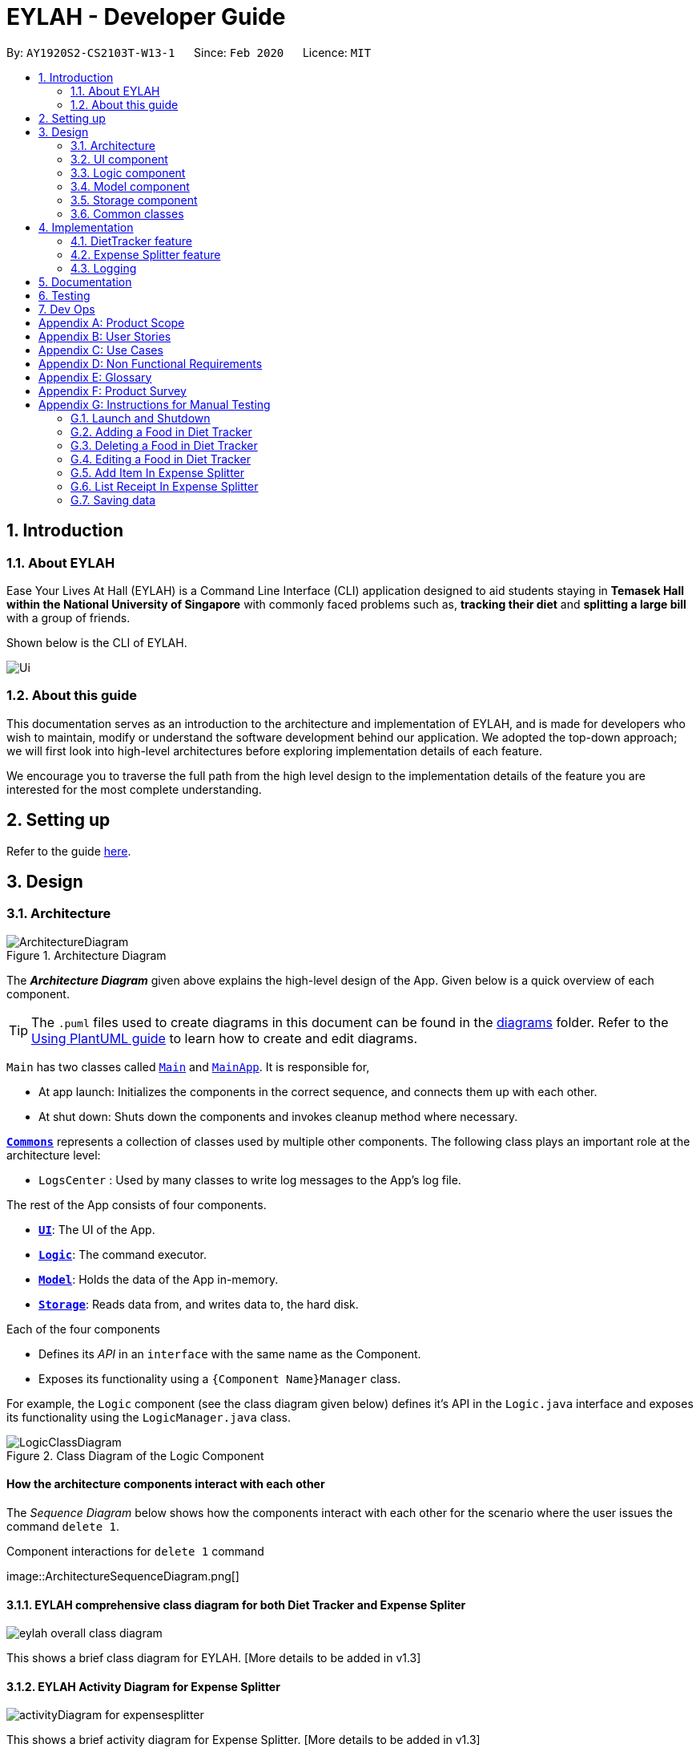 = EYLAH - Developer Guide
:site-section: DeveloperGuide
:toc:
:toc-title:
:toc-placement: preamble
:sectnums:
:imagesDir: images
:stylesDir: stylesheets
:xrefstyle: full
ifdef::env-github[]
:tip-caption: :bulb:
:note-caption: :information_source:
:warning-caption: :warning:
endif::[]
:repoURL: https://github.com/AY1920S2-CS2103T-W13-1/main

By: `AY1920S2-CS2103T-W13-1`      Since: `Feb 2020`      Licence: `MIT`

== Introduction

=== About EYLAH

Ease Your Lives At Hall (EYLAH) is a Command Line Interface (CLI) application designed to aid students staying in
*Temasek Hall within the National University of Singapore* with commonly faced problems such as,
*tracking their diet* and *splitting a large bill* with a group of friends.

Shown below is the CLI of EYLAH.

image::Ui.png[]

=== About this guide

This documentation serves as an introduction to the architecture and implementation of EYLAH,
and is made for developers who wish to maintain,
modify or understand the software development behind our application.
We adopted the top-down approach; we will first look into high-level
architectures before exploring implementation details of each feature.

We encourage you to traverse the full path from the high level design to the
implementation details of the feature you are interested for the most complete understanding.

== Setting up

Refer to the guide <<SettingUp#, here>>.

== Design

[[Design-Architecture]]
=== Architecture

.Architecture Diagram
image::ArchitectureDiagram.png[]

The *_Architecture Diagram_* given above explains the high-level design of the App. Given below is a quick overview of each component.

[TIP]
The `.puml` files used to create diagrams in this document can be found in the link:{repoURL}/docs/diagrams/[diagrams] folder.
Refer to the <<UsingPlantUml#, Using PlantUML guide>> to learn how to create and edit diagrams.

`Main` has two classes called link:{repoURL}/src/main/java/seedu/address/Main.java[`Main`] and link:{repoURL}/src/main/java/seedu/address/MainApp.java[`MainApp`]. It is responsible for,

* At app launch: Initializes the components in the correct sequence, and connects them up with each other.
* At shut down: Shuts down the components and invokes cleanup method where necessary.

<<Design-Commons,*`Commons`*>> represents a collection of classes used by multiple other components.
The following class plays an important role at the architecture level:

* `LogsCenter` : Used by many classes to write log messages to the App's log file.

The rest of the App consists of four components.

* <<Design-Ui,*`UI`*>>: The UI of the App.
* <<Design-Logic,*`Logic`*>>: The command executor.
* <<Design-Model,*`Model`*>>: Holds the data of the App in-memory.
* <<Design-Storage,*`Storage`*>>: Reads data from, and writes data to, the hard disk.

Each of the four components

* Defines its _API_ in an `interface` with the same name as the Component.
* Exposes its functionality using a `{Component Name}Manager` class.

For example, the `Logic` component (see the class diagram given below) defines it's API in the `Logic.java` interface and exposes its functionality using the `LogicManager.java` class.

.Class Diagram of the Logic Component
image::LogicClassDiagram.png[]

[discrete]
==== How the architecture components interact with each other

The _Sequence Diagram_ below shows how the components interact with each other for the scenario where the user issues the command `delete 1`.

.Component interactions for `delete 1` command
image::ArchitectureSequenceDiagram.png[] +


==== EYLAH comprehensive class diagram for both Diet Tracker and Expense Spliter

image::eylah_overall_class_diagram.png[]

This shows a brief class diagram for EYLAH. [More details to be added in v1.3]

==== EYLAH Activity Diagram for Expense Splitter

image::activityDiagram_for_expensesplitter.png[]

This shows a brief activity diagram for Expense Splitter. [More details to be added in v1.3]


The sections below give more details of each component. +

[[Design-Ui]]
=== UI component

.Structure of the UI Component
image::UiClassDiagram.png[]

*API* : link:{repoURL}/src/main/java/seedu/address/ui/Ui.java[`Ui.java`]

The UI consists of a `MainWindow` that is made up of parts e.g.`CommandBox`, `ResultDisplay`, `PersonListPanel`, `StatusBarFooter` etc. All these, including the `MainWindow`, inherit from the abstract `UiPart` class.

The `UI` component uses JavaFx UI framework. The layout of these UI parts are defined in matching `.fxml` files that are in the `src/main/resources/view` folder. For example, the layout of the link:{repoURL}/src/main/java/seedu/address/ui/MainWindow.java[`MainWindow`] is specified in link:{repoURL}/src/main/resources/view/MainWindow.fxml[`MainWindow.fxml`]

The `UI` component,

* Executes user commands using the `Logic` component.
* Listens for changes to `Model` data so that the UI can be updated with the modified data.

[[Design-Logic]]
=== Logic component

[[fig-LogicClassDiagram]]
.Structure of the Logic Component
image::LogicClassDiagram.png[]

*API* :
link:{repoURL}/src/main/java/seedu/address/logic/Logic.java[`Logic.java`]

.  `Logic` uses the `AddressBookParser` class to parse the user command.
.  This results in a `Command` object which is executed by the `LogicManager`.
.  The command execution can affect the `Model` (e.g. adding a person).
.  The result of the command execution is encapsulated as a `CommandResult` object which is passed back to the `Ui`.
.  In addition, the `CommandResult` object can also instruct the `Ui` to perform certain actions, such as displaying help to the user.

Given below is the Sequence Diagram for interactions within the `Logic` component for the `execute("delete 1")` API call.

.Interactions Inside the Logic Component for the `delete 1` Command
image::DeleteSequenceDiagram.png[]

NOTE: The lifeline for `DeleteCommandParser` should end at the destroy marker (X) but due to a limitation of PlantUML, the lifeline reaches the end of diagram.

[[Design-Model]]
=== Model component

.Structure of the Model Component
image::ModelClassDiagram.png[]

*API* : link:{repoURL}/src/main/java/seedu/address/splitterModel/Model.java[`Model.java`]

The `Model`,

* stores a `UserPref` object that represents the user's preferences.
* stores the Address Book data.
* exposes an unmodifiable `ObservableList<Person>` that can be 'observed' e.g. the UI can be bound to this list so that the UI automatically updates when the data in the list change.
* does not depend on any of the other three components.

[NOTE]
As a more OOP splitterModel, we can store a `Tag` list in `Address Book`, which `person` can reference. This would allow `Address Book` to only require one `Tag` object per unique `Tag`, instead of each `person` needing their own `Tag` object. An example of how such a splitterModel may look like is given below. +
 +
image:BetterModelClassDiagram.png[]

[[Design-Storage]]
=== Storage component

.Structure of the Storage Component
image::StorageClassDiagram.png[]

*API* : link:{repoURL}/src/main/java/seedu/address/splitterStorage/Storage.java[`Storage.java`]

The `Storage` component,

* can save `UserPref` objects in json format and read it back.
* can save the Address Book data in json format and read it back.

[[Design-Commons]]
=== Common classes

Classes used by multiple components are in the `seedu.addressbook.commons` package.

== Implementation

This section describes some noteworthy details on how the features in EYLAH are implemented.

// tag::undoredo[]
=== DietTracker feature

The Diet Tracker feature is designed to aid our users in maintaining a healthy lifestyle. The feature comprises
of 9 Commands.

* <<Add-Command, `AddCommand`>> - Creates a new Food object with its attributes (Name, Calories) and adds it to the FoodBook Storage.
* <<Delete-Command, `DeleteCommand`>> - Deletes the Food specified by the input index from FoodBook Storage.
* <<List-Command, `ListCommand`>> - Lists the Foods and its attributes (Name, Calories) for the timeframe specified by users
based on their user input.
* <<Edit-Command, `EditCommand`>> - Allows the user to edit an of the Food in Storage.
* <<Bmi-Command, `BmiCommand`>> - Calculates the BMI.
* <<Height-Command, `HeightCommand`>> - Allows users to log their Height in centimeters.
* <<Weight-Command, `WeightCommand`>> - Allows users to log their Weight in kilograms.
* <<Mode-Command, `ModeCommand`>> - Allows users to toggle between different modes of the diet tracker.
* <<Help-Command, `HelpCommand`>> - Provides a help guide for users based on what commands are available.

Below are some diagrams to explain how our team implemented this portion.


*Activity Diagram* of Diet Tracker: +

image::activityDiagram_for_expensesplitter.png[]

[[Add-Command]]
==== Add Command

*Implementation*

The following is an activity diagram and a detailed explanation of the operations `AddItemCommand` performs. +

image::AddFoodActivityDiagram.png[]

1. The `AddCommand#execute(Model splitterModel)` method is executed and a new `Food` would be created.

2. The `Model#addFood(Food food)` method would then call `FoodBook#addFood(Food food)`.

3. The `FoodBook#addFood(Food food)` method would then add the food into a `UniqueFoodList`.

4. If successful, a success message will be generated by `CommandResult` and it will be returned with the generated
success message. Otherwise, an error message showing the correct command syntax is thrown as `CommandException`.

5. If the command syntax was valid and Food was added to the FoodBook, `LogicManager` calls
`FoodBookStorage#saveFoodBook(ReadOnlyFoodBook foodBook)` which saves the new Food
Amount into JSON format after serializing it using `JsonAdaptedFood`.

The following is a sample sequence diagram of the AddCommand.

.Interactions for add food command
image::AddFoodSequenceDiagram.png[]

[[Delete-Command]]
==== Delete Command
*Implementation*

The following is an activity diagram and a detailed explanation of the operations `DeleteCommand` performs. +

image::DeleteFoodActivityDiagram.png[]

1. The `DeleteCommand#execute(Model splitterModel)` method is executed and it validates that the specified `INDEX` to delete
is within range. If valid, the item to be deleted will be retrieved from Storage using its `Index`.

2. The method `Model#getFilteredFoodList() will then be called to retrieve the List of Foods from Storage.
`List#get(int Index)` is then invoked which retrieves the specified Food to be deleted.

3. The method `Model#deleteFood(Food food) will then be called to remove the Item from the List.
`FoodBook#remove(int Index)` is invoked which makes a call to its internal list to remove the specified Food.

4. If successful, a success message will be generated by `CommandResult` and it will be returned with the generated
success message. Otherwise, an error message showing the correct command syntax is thrown as `CommandException`.

5. If the command syntax was valid and Food was removed from FoodBook, `LogicManager` calls
`FoodBookStorage#saveFoodBook(ReadOnlyFoodBook foodBook)` which saves the new Foods
into JSON format after serializing it using `JsonAdaptedFood`.


The following is a sample sequence diagram of the DeleteItemCommand.

.Interactions for delete food command
image::DeleteFoodSequenceDiagram.png[]

[[List-Command]]
==== List Command
*Implementation*

The following is a detailed explanation of the operations `ListCommand` performs. +

1. The `ListCommand#execute(Model splitterModel)` method is executed and it validates that the flag used to decide what
Foods to list. If the flag is valid, the items to be listed will be retrieved from FoodBookStorage according
to the input flag.

2. The method `splitterModel#updateFilteredFoodList() will then be called to retrieve the List of Foods from Storage.
`FilteredList#setPredicate(Predicate<Food> predicate)` is then invoked which retrieves the specified Foods to be listed.

3. If successful, a success message will be generated by `CommandResult` and it will be returned with the generated
success message. Otherwise, an error message showing the correct command syntax is thrown as `CommandException`.

The following is a sample sequence diagram of the ListCommand.

image::DietTrackerListCommandSequenceDiagram.png[]

[[Edit-Command]]
==== Edit Command
*Implementation*

The following is a detailed explanation of the operations `EditCommand` performs. +

1. The `EditCommand#execute(Model splitterModel)` method is executed and it validates that the specified `INDEX` to edit
is within range. If valid, the item to be edited will be retrieved from Storage using its `Index`.

2. The method `Model#getFilteredFoodList() will then be called to retrieve the List of Foods from Storage.
`List#get(int Index)` is then invoked which retrieves the specified Food to be deleted.

3. The method `Model#setFood(Food toBeEdited, Food editedFood)` will then be called to replace the Food toBeEdited with the
Food editedFood from the List.

4. If successful, a success message will be generated by `CommandResult` and it will be returned with the generated
success message. Otherwise, an error message showing the correct command syntax is thrown as `CommandException`.

5. If the command syntax was valid and Food was edited in FoodBook, `LogicManager` calls
`FoodBookStorage#saveFoodBook(ReadOnlyFoodBook foodBook)` which saves the new Foods
into JSON format after serializing it using `JsonAdaptedFood`.


The following is a sample sequence diagram of the EditCommand.

image::DietTrackerEditCommandSequenceDiagram.png[]

[[Bmi-Command]]
==== Bmi Command
*Implementation*

The following is a detailed explanation of the operations `BmiCommand` performs. BmiCommand has two different usages
depending on the user input. +

1. The `BmiCommand#execute(Model splitterModel)` method is executed and it will return the output of the calculated BMI
based on user arguments.

2. If successful, a success message will be generated by `CommandResult` and it will be returned with the generated
success message. Otherwise, an error message showing the correct command syntax is thrown as `CommandException`.

The activity diagram of `BmiCommand` is as follows:

image::BmiActivityDiagram.png[]

Given below are 2 example usages of `BmiCommand` based on different user input.

*Usage 1: No Height and Weight input*

Step 1. User launches application and enters `Diet` mode. The user then enters `bmi` as the command.

Step 2. The FoodBook parser validates this command and sets up the `BmiCommandParser`, which checks for the input.

Step 3. Since there are no arguments, the `BmiCommandParser` will call the empty constructor `BmiCommand()`.

Step 4. `BmiCommand` would then refer to the internal state of the splitterModel under Self, and retrieve the values stored in
Self's Height and Weight attributes.

Step 5. `BmiCommand()` will then proceed to calculate the BMI based on the current values of height and weight.

The following is a sample sequence diagram of the BmiCommand with no additional user input.

image::BmiNILSequenceDiagram.png[]
[NOTE]
There is a need to ensure that there are stored values in `Height` and `Weight` attributes in the `Self` class.

*Usage 2: With Height and Weight input*

Step 1. User launches application and enters `Diet` mode. The user then enters `bmi` as the command.

Step 2. The FoodBook parser validates this command and sets up the `BmiCommandParser`, which checks for the input.

Step 3. Since there are no arguments, the `BmiCommandParser` will call the empty constructor `BmiCommand()`.

Step 4. `BmiCommand` would then refer to the internal state of the splitterModel under Self, and retrieve the values stored in
Self's Height and Weight attributes.

Step 5. `BmiCommand()` will then proceed to calculate the BMI based on the current values of height and weight.

The following is a sample sequence diagram of the BmiCommand with additional user input.

image::BmiSequenceDiagram.png[]

*Design Considerations*

Aspect: How BmiCommand executes

* Alternative 1 (current choice): Executes with other without arguments
** Pros: More flexible use of the Command, better user experience overall.
** Cons: Harder to implement, as there needs to be multiple `BmiCommand` constructors.

* Alternative 2: Executes separately with arguments input and without arguments input
** Pros: Easier to implement, less potential bugs as Command uses a single constructor.
** Cons:  We must ensure that the implementation of each individual command are correct.

Aspect: Storage of BMI

* Alternative 1 (current choice): No splitterStorage of BMI value, simply prints when user requests.
** Pros: Less memory used; reduces complexity of the Command and objects involved.
** Cons: Users may want to access it elsewhere from Self.

* Alternative 2: Storage of BMI value in Self class in Model.
** Pros: Users have access to it anytime.
** Cons: Coding complexity.


[[Height-Command]]
==== Height Command
*Implementation*

The following is a detailed explanation of the operations `HeightCommand` performs. +

1. The `HeightCommand#execute(Model splitterModel)` method is executed and it validates that the specified `HEIGHT` to store
is a valid Height. If valid, the height will be stored in the `Self` class.

2. The method `Model#setHeight(Height height) will then be called to set the Height of the `Self` class.
`Self#setHeight(Height height)` is invoked which makes a call to its internal Height to replace the value stored.

3. If successful, a success message will be generated by `CommandResult` and it will be returned with the generated
success message. Otherwise, an error message showing the correct command syntax is thrown as `CommandException`.

The following is a sample sequence diagram of the HeightCommand.

image::DietTrackerHeightCommandSequenceDiagram.png[]


[[Weight-Command]]
==== Weight Command
*Implementation*

The following is a detailed explanation of the operations `WeightCommand` performs. +

1. The `WeightCommand#execute(Model splitterModel)` method is executed and it validates that the specified `WEIGHT` to store
is a valid Weight. If valid, the weight will be stored in the `Self` class.

2. The method `Model#setWeight(Weight weight) will then be called to set the Height of the `Self` class.
`Self#setWeight(Weight weight)` is invoked which makes a call to its internal Weight to replace the value stored.

3. If successful, a success message will be generated by `CommandResult` and it will be returned with the generated
success message. Otherwise, an error message showing the correct command syntax is thrown as `CommandException`.

The following is a sample sequence diagram of the WeightCommand.

image::DietTrackerWeightCommandSequenceDiagram.png[]

[[Mode-Command]]
==== Mode Command
*Implementation*

The following is a detailed explanation of the operations `ModeCommand` performs. +

1. The `ModeCommand#execute(Model splitterModel)` method is executed and it validates that the specified `MODE` to store
is a valid Mode. If valid, the mode will be stored in the `Self` class.

2. The method `Model#setMode(Mode mode) will then be called to set the Mode of the `Self` class.
`Self#setMode(Mode mode)` is invoked which makes a call to its internal Mode to replace the value stored.

3. If successful, a success message will be generated by `CommandResult` and it will be returned with the generated
success message. Otherwise, an error message showing the correct command syntax is thrown as `CommandException`.

The following is a sample sequence diagram of the ModeCommand.

image::DietTrackerModeCommandSequenceDiagram.png[]

=== Expense Splitter feature

The Expense Splitter feature is designed to aid our users with the splitting of large bills that involves meany people.
The feature comprises of six commands namely.

* <<Add-Item-Command, `AddItemCommand`>> - Creates an Item with its ItemPrice, Person(s) involved in splitting that Item and adds it to Receipt.
* <<Delete-Item-Command, `DeleteItemCommand`>> - Deletes an Item from the current Receipt and reduces the Person's amount accordingly.
* <<List-Receipt-Command, `ListReceiptCommand`>> - Lists the Item(s) in the current Receipt, its ItemPrice and Person(s) involved in splitting that Item.
* <<List-Amount-Command, `ListAmountCommand`>> - Lists the Person(s) Name and Amount they owe the user.
* <<Paid-Command, `PaidCommand`>> - Reduces the Amount a Person owes.
* <<Back-Command, `BackCommand`>> - Exits Expense Splitter portion to return to EYLAH's Main Menu.

Below are some diagrams to explain how our team implemented this portion.


*Activity Diagram* of Expense Splitter: +

image::ExpenseSplitterActivityDiagram.png[]

[[Add-Item-Command]]
==== AddItem Command

In this section, we will learn more about how the `additem` command is implemented.

*What is the AddItem Command*

The `additem` command allows the user to add an Item into the Receipt, along with the ItemPrice of the Item and the Persons
involved in splitting the cost of that Item.

The `additem` command was implemented as `AddItemCommand` in the `expenseSplitterLogic` package.

The `additem` command has the following input format:

`additem` `-i ITEMNAME` `-p ITEMPRICE` `-n NAME` `[-n NAME]...`

[NOTE]
====
* `-i ITEMNAME` and `-p ITEMPRICE` are *compulsory* fields.

* There can be multiple `-n NAME`, however, a minimum of 1 is required.

* `ITEMPRICE` can be up to 2 decimal places, i.e 7.99. There is no ened to add the dollar sign ($).
====

The following activity diagram illustrates what happens when a user executes the `additem` command:

image::ExpenseSplitterAddItemCommandActivityDiagram.png[]
Figure : AddItem Command Activity Diagram

*Implementation of AddItem Command*

The following is a detailed explanation of the operations AddItemCommand performs. +

1. The `AddItemCommand#execute(SplitterModel splitterModel)` method is executed and it checks if the specified `ITEM`
and `PERSONS` to be added are valid. If valid, a new `Entry` would be created with the specified `ITEM` and `PERSONS`.

2. The `SplitterModel#addEntry(Entry entry)` method would then be called to add the `Entry` into the Receipt.

3. For each person in `PERSONS`, the person is first checked through the `PersonAmountBook#persons` using the
`SplitterModel#hasPerson(Person person)` method to check if the person already exists.

4. If the person does not already exist, the method `SplitterModel#addPerson(Person person)` would be called to add the
person, together with the amount, into the `PersonAmountBook#persons`.

5. If the person exists, the person would be retrieved from the `PersonAmountBook#persons` using the
`SplitterModel#getPerson(Person person)` method, and then the amount would be added to that person using the
`SplitterModel#addAmount(Person person, Amount amount)` method.

*Sequence diagram for AddItem Command* +

The following sequence diagram summarizes what happens during the execution of `additem` command.

image::ExpenseSplitterAddItemCommandSequenceDiagram.png[]
Figure: AddItem Command Sequence Diagram

image::ExpenseSplitterAddItemCommandSequenceDiagram2.png[]
Figure: Execution of AddItem Command

[[Delete-Item-Command]]
==== DeleteItem Command

In this section, we will learn more about how the `deleteitem` command is implemented.

*What is the DeleteItem Command* +

The `deleteitem` command allows users to remove the Item from the Receipt via the Index.

The `deleteitem` command was implemented as `DeleteItemCommand` in the `expenseSplitterLogic` package.

The `deleteitem` command has the following input format:

`deleteitem` `INDEX`

[NOTE]
====
* `INDEX` is a compulsory field.

* The Index of the Item can be retrieved by using the `listreceipt` command.
====

The following activity diagram illustrates what happens when a user executes the `deleteitem` command:

image::ExpenseSplitterDeleteItemCommandActivityDiagram.png[]
Figure: DeleteItem Command Activity Diagram

*Implementation*

The following is a detailed explanation of the operations DeleteItemCommand performs. +

1. The `DeleteItemCommand#execute(SplitterModel splitterModel)` method is executed and it validates that the specified `INDEX` to delete
is within range. If valid, the item to be deleted will be retrieved from Receipt using its `Index`.

2. The method `SplitterModel#getEntry(Index index)` is called to retrieve the current Entry, which subsequently retrieves the
current Item using the `Entry#getItem()` method and the amountPerPerson associated with it via the
`Item#getAmountPerPerson()` method. The list of persons are also retrieved via the `Entry#getPersonsList()` method.

3. For each Person in the list of Persons, the amount is subtracted from the current amount owed by the Person.

4. The method `SplitterModel#deleteEntry(int index) will then be called to remove the Item from the Receipt.
`Receipt#deleteEntry(int index)` is invoked which makes a call to its internal list to remove the specified Item.

The following sequence diagram summarizes what happens during the execution of `deleteitem` command.

image::ExpenseSplitterDeleteItemCommandSequenceDiagram.png[]
Figure: DeleteItem Command Sequence Diagram

image::ExpenseSplitterDeleteItemCommandSequenceDiagram2.png[]
Figure: Execution of DeleteItem Command

[[List-Receipt-Command]]
==== List Receipt Command

*Implementation*

The following is a detailed explanation of the operations `ListReceiptCommand` performs. +

1. The `ListReceiptCommand#execute(Model splitterModel)` method is executed.

2. The method `Model#listReceipt()` will then be called to return the list of Item(s) currently in that Receipt.

3. The method `receipt.toString()` will use StringBuilder to print the Items(s) currently in Receipt by calling `entry.toString()`.

The following is a sample sequence diagram of the ListReceiptCommand.

image::ExpenseSplitterListAmountCommandSequenceDiagram.png[]

[[List-Amount-Command]]
==== List Amount Command

*Implementation*

The following is a detailed explanation of the operations `ListAmountCommand` performs. +

1. The `ListAmountCommand#execute(Model splitterModel)` method is executed.

2. The method `Model#listAmount()` will then be called to return the list of person with amount.

3. `PersonAmountBook#toString()` will convert list of person in the list to the expected format.

The following is a sample sequence diagram of the ListAmountCommand.

image::ExpenseSplitterListAmountCommandSequenceDiagram.png[]

[[Paid-Command]]
==== Paid Command

In this section, we will learn more about how the `paid` command is implemented.

*What is the Paid Command* +

The `paid` command allows user to reduce the amount of money owed by a Person after they
have paid.

The `paid` command was implemented as a `PaidCommand` in the `expenseSplitterLogic` package.

The `paid` command has the following input format:

`paid` `INDEX` `[AMOUNT]`

[NOTE]
====
* `INDEX` is a *compulsory* field. Instead of typing a Person's name, the user
can type their index. To find out his/her index, use the command
 `listamount`.

* `AMOUNT` is an *optional* field. It refers to the amount paid by that Person. Leaving this field
empty is equivalent to the Person paying you the full amount he/she owes the user.

* `AMOUNT` can be up to 2 decimal places, i.e. 7.99.  There is no need to add the dollar sign ($).
====

The following activity diagram illustrates what happens when a user executes `paid` command:

image::ExpenseSplitterPaidCommandActivityDiagram.png[]
Figure : Paid Command Activity Diagram


*Implementation of Paid Command*

The following is a detailed explanation of the operations PaidCommand performs. +

1. The `PaidCommand#execute(Model splitterModel)` method is executed.

2. The `splitterModel#paidPerson(Person person, String amountPaid)` will be called.
String amountPaid will be converted into an Amount by instantiating a new instance of Amount.

3. The `personAmountBook#removeAmount(Person person, Amount amount)` is then called to remove Amount from Person.

4. Thus calling `UniquePersonList#removeAmount(Person person, Amount amount)`.

5. Lastly, `Person#removeAmount(Amount amount)` is called to subtract the amount.

*Sequence Diagram for Paid Command* +

The following sequence diagram summarizes what happens during the execution of `paid` command.

image::ExpenseSplitterPaidCommandSequenceDiagram.png[]
Figure : Paid Command Sequence Diagram

image::ExpenseSplitterPaidCommandSequenceDiagram2.png[]
Figure : Execution of Paid Command


[[Back-Command]]
==== Back Command

*Implementation*

The following is a detailed explanation of the operations `BackCommand` performs. +

1. The `BackCommand#execute(Model splitterModel)` method is executed.

2. The `CommandResult` with the `isBack` will set to true and returns to `EYLAH`.

3. The `EYLAH#runCommandLoopUntilBackCommand()` will check if `isBack` is set to true.

4. If the `isBack` is true, the `EYLAH` will return the the main menu. Otherwise, the
`Eylah` will continue running in Expense Splitter mode.

The following is a sample sequence diagram of the BackCommand.

image::ExpenseSplitterBackCommandSequenceDiagram.png[]

=== Logging

We are using `java.util.logging` package for logging. The `LogsCenter` class is used to manage the logging levels and logging destinations.

* The logging level can be controlled using the `logLevel` setting in the configuration file (See <<Implementation-Configuration>>)
* The `Logger` for a class can be obtained using `LogsCenter.getLogger(Class)` which will log messages according to the specified logging level
* Currently log messages are output through: `Console` and to a `.log` file.

*Logging Levels*

* `SEVERE` : Critical problem detected which may possibly cause the termination of the application
* `WARNING` : Can continue, but with caution
* `INFO` : Information showing the noteworthy actions by the App
* `FINE` : Details that is not usually noteworthy but may be useful in debugging e.g. print the actual list instead of just its size



== Documentation

Refer to the guide <<Documentation#, here>>.

== Testing

Refer to the guide <<Testing#, here>>.

== Dev Ops

Refer to the guide <<DevOps#, here>>.

[appendix]
== Product Scope

*Target user profile*:

* <<temasek-hall,Temasek Hall>> residents
* Diet-conscious residents
* Residents who frequently pays on behalf of a group
* Residents who prefer desktop applications
* Residents who can type fast
* Residents who prefer typing over using the mouse
* Residents who are reasonably comfortable using <<cli,CLI>> applications

*Value proposition*: manage diet and expenses faster than a typical mouse/GUI driven app

[appendix]
== User Stories

Priorities: High (must have) - `* * \*`, Medium (nice to have) - `* \*`, Low (unlikely to have) - `*`

[width="59%",cols="22%,<23%,<25%,<30%",options="header",]
|=======================================================================
|Priority |As a ... |I want to ... |So that I can...

|`* * *` |Temasek Hall resident |want to keep track of my expenses accurately |calculate the exact amount I should collect from my friends after each time we split a meal

|`* * *` |healthy hall resident who is trying to lose weight |check how many calories I took today |keep track of my calories intake and weight

|`* * *` |Temasek hall resident who frequents supper food spots |split the bill easily with fellow mates| ensure that the amount is correctly accounted for

|`* * *` |Temasek Hall resident who wants to stay healthy |keep track of my calories |more accurately watch my weight

|`*` |Temasek Hall leader |keep track of my committee events |know if things are going according to schedule

|`*` |Temasek Hall exchange student |have a translation for Singaporean lingo |better understand the language my friends speak in hall

|`*` |Temasek Hall sports captain |keep track of the various attendances for my training |know who usually attends training and who does not

|`*` |Temasek Hall leader |keep track of my committee events |ensure things run smoothly

|`*` |Temasek Hall resident who actively participates in hall events |check the upcoming events |keep myself up-to-date

|`*` |Temasek Hall leader |keep track of when my meetings are |ensure I do not keep my teammates or committee member waiting

|`*` |forgetful Temasek Hall resident|keep track of the myriad of hall activities |attend all the fun and exciting events at hall

|`*` |organised resident of Teamsek Hall|remind myself for the tasks i have |meet all deadlines

|`*` |main person in-charge of fixing faults in Temasek Hall|keep track of all different faults that have been
reported|fix is as soon as possible to reduce the disruptions to my fellow hall mates

|`*` |international student who is new to Singapore's culture |keep track of upcoming
hall events|join all the fun activities in hall

|`*` |hardworking Temasek Hall resident who wants to manage his schedule|to check
module prerequisites|plan my modules

|`*` |attentive resident who notices that the gym has many users|log the entry of users
|track the entry and exit timings of all gym users

|`*` |food-loving Temasek Hall resident who frequently uses Grab Food|
keep track of my expenses|calculate my savings every month

|`*` |Temasek Hall resident who has many hall friends|
keep track of my friends's particulars, especially their room number |find them easily in case I need help

|`*` |Temasek Hall resident who has to pay hall fees|
record down my school payments |inform my parents about the necessary expenditures in school

|`*` |swimming captain of Temasek Hall|
plan my training sets |better prepare my team for the upcoming competition

|`*` |Temasek hall exchange student
have a translation for Singaporean lingo |better understand the language my friends speak in hall

|=======================================================================


[appendix]
== Use Cases

(For all use cases below, the *System* is the `EYLAH` and the *Actor* is the `user`, unless specified otherwise)

[discrete]
=== Diet Tracker Use Cases

[discrete]
==== Use case: UC01 Update User Profile

*MSS*

1.  User chooses dieting mode (i.e. Weight Loss, Weight Gain, Maintain)
2.  EYLAH updates users' dieting mode
3.  User updates height
4.  EYLAH updates height of user
5.  User updates weight
6.  EYLAH updates weight of user
+
Use case ends.

*Extensions*

[none]
* 1a. The flag field for dieting mode is empty or flag is invalid.
** 1a1. EYLAH requests user to re-enter command with flag
** 1a2. User enters command with flag +
Steps 1a1-1a2 are repeated until the correct entered is correct. +
Use case resumes from step 3.

* 3a. Height field is empty or in invalid format.
** 3a1. EYLAH requests user to re-enter height in correct format
** 3a2. User enters command with height in correct format +
Steps 3a1-3a2 are repeated until the correct  entered is correct. +
Use case resumes from step 5.

* 5a. Weight field is empty or in invalid format.
** 5a1. EYLAH requests user to re-enter weight in correct format
** 5a2. User enters command with weight in correct format +
Steps 5a1-5a2 are repeated until the correct  entered is correct. +
Use case ends.

[discrete]
==== Use case: UC02 Add Food Item

*MSS*

1.  User adds food item
2.  EYLAH adds food item to user's log
+
Use case ends.

*Extensions*

[none]
* 1a. The food item is added in an invalid format or certain fields are missing.
** 1a1. EYLAH requests user to re-enter food item in valid format.
** 1a2. User enters command in the correct format as requested by EYLAH +
Steps 1a1-1a2 are repeated until the correct entered is correct. +
Use case ends.

[discrete]
==== Use case: UC03 Delete Food Item

*MSS*

1.  User lists out existing items
2.  EYLAH shows the list based on flags entered
3.  User deletes item by index
4.  EYLAH deletes item tagged to specified index
+
Use case ends.

*Extensions*

[none]
* 1a. List command contains invalid flag.
** 1a1. EYLAH prints out default list which contains food logged for the day

* 3a. Invalid or empty index keyed into command.
** 3a1. EYLAH requests user to re-enter index in correct format
** 3a2. User enters delete item in  correct format +
Steps 3a1-3a2 are repeated until the correct  entered is correct. +
Use case ends.

[discrete]
==== Use case: UC04 Edit Food Item

*MSS*

1.  User lists out existing items
2.  EYLAH shows the list based on flags entered
3.  User edits item by index
4.  EYLAH edits the data of the item stored at the index.
+
Use case ends.

*Extensions*

[none]
* 1a. List command contains invalid flag.
** 1a1. EYLAH prints out default list which contains food logged for the day

* 3a. Invalid or empty index keyed into command.
** 3a1. EYLAH requests user to re-enter index in correct format
** 3a2. User enters delete item in  correct format +
Steps 2a1-2a2 are repeated until the correct  entered is correct. +
Use case ends.

* 3b. No additional tags and data keyed in as flags to replace existing data.
** 3b1. EYLAH requests user to re-enter command with at least one flag
** 3b2. User enters command with flag and data +
Steps 3b1-3b2 are repeated until the correct  entered is correct. +
Use case ends.

[discrete]
==== Use case: UC05 List Food Items

*MSS*

1.  User lists out existing items
2.  EYLAH shows the list based on flags entered
+
Use case ends.

*Extensions*

[none]
* 1a. List command contains invalid flag.
** 1a1. EYLAH prints out default list which contains food logged for the day
+
Use case ends.

[discrete]
==== Use case: UC06 Calories count

*MSS*

1.  User calls the command
2.  EYLAH shows the list food, their calories, as well as the total calories consumed for the day
3.  User can track their remaining calories via the interface, based on their input height and weight
+
Use case ends.

*Extensions*

[none]
* 1a. Invalid argument keyed into command.
** 1a1. EYLAH would raise a **"errorneous argument"** message
** 1a2. EYLAH would run the command and calculate the outputs ignoring additional arguments

[discrete]
==== Use case: UC07 Calculate BMI

*MSS*

1.  User calls `bmi` command, with optional height and weight entered
2.  EYLAH calculates and shows user's BMI based on the height and weight
+
Use case ends.

*Extensions*

[none]
* 1a. BMI command contains invalid flag.
** 1a1. EYLAH suggests to user the correct format to use
** 1a2. User will key in the correct format

[discrete]
=== Expense Splitter Use Cases

[discrete]
==== Use case: UC08 - Add item

*MSS*

1.  User keys in Item name, its price and Person(s) involved in the splitting of that item.
2.  EYLAH adds the Item object.
3.  EYLAH displays the Item and the Person(s) involved with splitting of that item.
+
Use case ends.

*Extensions*

[none]
* 1a. EYLAH detects empty Item name, Item price or Person(s)
+
[none]
** 1a1. EYLAH shows an error message and displays an example of a correct `additem` function.
+
Use case ends.

[none]
* 1b. Eylah detects invalid <<syntax,syntax>>.

+
[none]
** 1b1. EYLAH shows an error message and displays an example of a correct `additem` function.
+
Use case ends.

[discrete]
==== Use case: UC09 - Delete item
*Actor:* User +
*Preconditions:* User is logged in. +
*Guarantees:* +
Item will be deleted from Receipt only if the Item is currently present in Receipt.

*MSS*

1.  User keys in request to delete an Item in the current Receipt.
2.  EYLAH deletes that Item and deducts the appropriate amount associated with each Person(s) involved in splitting that Item.
3.  EYLAH display a MESSAGE_SUCCESS informing user that Item have been successfully deleted.
+
Use case ends.

*Extensions*

[none]
* 1a. User did not input Item index. (Inserting `deleteitem` instead of  `deleteitem 1`)
+
[none]
** 1a1. EYLAH shows an error message and displays an example of a correct `deletitem` function.
+
Use case ends.

[discrete]
=== Use case: UC10 - Listing Receipt
*Actor:* User +
*Preconditions:* User is logged in. +
*Guarantees:* +
All Items in the current Receipt will be listed out.

*MSS*

1.  User requests to list receipt containing Item(s) in the current Receipt.
2.  EYLAH displays the list of Item(s) in the current Receipt, its ItemPrice and Person(s) involved in spliting that Item.

+
Use case ends.

*Extensions*

[none]
* 1a. EYLAH detects an empty Receipt.
+
[none]
** 1a1. EYLAH displays an error message, saying that the Receipt has 0 Item.
+
Use case ends.


[discrete]
=== Use case: UC11 - Listing Person(s) and the Amount they owe
*Actor:* User +
*Preconditions:* User is logged in. +
*Guarantees:* +
All Person(s) and the amount they owe will be listed.

*MSS*

1.  User requests to list the Person(s) and the Amount they owe the user.
2.  EYLAH displays the list of Person and its associated Amount.
+
Use case ends.

*Extensions*

[none]
* 1a. EYLAH detects an empty Person list.
+
[none]
** 1a1. EYLAH displays an error message, informing user that there are no Person in the list.
+
Use case ends.

[discrete]
=== Use case: UC12 - Amount paid
*Actor:* User +
*Preconditions:* User is logged in. +
*Guarantees:* +
Reduces the Amount a Person owes and if they owe $0 the Person is automatically deleted.

*MSS*

1.  User requests to reduce the Person's Amount when he/she has paid the user.
2.  EYLAH searches for the Person and reduces the Amount they owe the user, if Amount = $0 the Person is removed from the list.
3.  EYLAH then displays the new Amount owed by the Person
+
Use case ends.

*Extensions*

[none]
* 1a. EYLAH detects an empty PersonList.
+
[none]
** 1a1. EYLAH displays an error message, saying that there is no Person in the list.
+
Use case ends.

[none]
* 1b. EYLAH detects invalid <<syntax,syntax>>.
+
[none]
** 1b1. EYLAH displays an error message and informs User to key in the correct syntax.
+
Use case ends.

[none]
* 1c. EYLAH detects that the Person does not exist in the list.
+
[none]
** 1c1. EYLAH displays an error message, informing the user to key in the correct index of the Person. The user may use `listamount` to show the Person's index.
+
Use case ends.

[discrete]
=== Use case: UC13 - Back to Main Menu

*MSS*

1.  User requests to exit Expense Splitter and go back to Main Menu of EYLAH.
2.  EYLAH exits Expense Splitter and goes back to Main Menu
+
Use case ends.

*Extensions*

[appendix]
== Non Functional Requirements

.  Should work on any <<mainstream-os,mainstream OS>> as long as it has Java `11` or above installed.
.  Should be able to hold up to 1000 persons without a noticeable sluggishness in performance for typical usage.
.  Should be able to hold up to 1000 food items without a noticeable sluggishness in performance for typical usage.
.  Should have a pre-loaded list of commonly consumed food items in database.
.  Should be able to work without internet access.
.  A user should be able to use EYLAH easily and intuitively.
.  A user with above average typing speed for regular English text (i.e. not code, not system admin commands) should be able to accomplish most of the tasks faster using commands than using the mouse.
.  An Item should not have a Item Price more than $10,000.
.  The amount owed by a Person should not exceed $10,000.
_{More to be added}_

[appendix]
== Glossary

[[temasek-hall]] Temasek Hall::
A Hall of Residences in National University of Singapore

[[cli]] CLI::
Command Line Interface

[[syntax]] Syntax::
The structure of statements in the command

[[mainstream-os]] Mainstream OS::
Windows, Linux, Unix, OS-X

[[private-contact-detail]] Private contact detail::
A contact detail that is not meant to be shared with others

[[bmi]] Body-Mass Index (BMI)::
The BMI is a convenient rule of thumb used to broadly categorize a person as underweight, normal weight, overweight,
or obese based on tissue mass (muscle, fat, and bone) and height

[[self]] Self:
A static class used in Diet Tracker to represent the user in the splitterModel.

_Table 1. Diet Tracker Command Prefix_ +
[width="59%",cols="22%,<23%,<25%,options="header",]
|=======================================================================
| Prefix | Description | Used in Following Commands
| -n | Name of Food | <<Add-Command,*Add*>>, <<Edit-Command,*Edit*>>
| -c | Calories | <<Add-Command,*Add*>>, <<Edit-Command,*Edit*>>
| -i | Index | <<Edit-Command,*Edit*>>
| -g | Gain | <<Mode-Command,*Mode*>>
| -m | Maintain | <<Mode-Command,*Mode*>>
| -f | Foods | <<List-Command,*List*>>
| -d | Day | <<List-Command,*List*>>
| -t | Track | <<List-Command,*List*>>
| -h | Height | <<Bmi-Command,*Bmi*>>
| -w | Weight | <<Bmi-Command,*Bmi*>>
|=======================================================================

_Table 2. Expense Splitter Command Prefix_ +
[width="59%",cols="22%,<23%,<25%,options="header",]
|=======================================================================
| Prefix | Description | Used in Following Commands
| -i | Item Name | <<Add-Item-Command,*Add*>>
| -p | Item Price | <<Add-Item-Command,*Add*>>
| -n | Name of Person | <<Add-Item-Command,*Add*>>
|=======================================================================

[appendix]
== Product Survey

*Product Name*

Author: ...

Pros:

* ...
* ...

Cons:

* ...
* ...

[appendix]
== Instructions for Manual Testing

Given below are instructions to test the app manually.

[NOTE]
These instructions only provide a starting point for testers to work on; testers are expected to do more _exploratory_ testing.

=== Launch and Shutdown

. Initial launch

.. Download the jar file and copy into an empty folder
.. Double-click the jar file +
   Expected: Shows the CLI interface with welcome message. The window size may not be optimum.

=== Adding a Food in Diet Tracker

. Adding a Food

.. Test case: `add -n burger -c 170` +
   Expected: Food is added to FoodBook. Details of the added Food are shown in the status message. Timestamp in the status bar is updated.
.. Test case: `add burger` +
   Expected: No Food is added. Error details and the correct format to input will be shown to the user.
.. Other incorrect add commands to try: `add`, `add` with no flags `-f` and `-c` appended to the command. +
   Expected: Similar to previous.

=== Deleting a Food in Diet Tracker

. Deleting a Food while all Foods are listed

.. Prerequisites: List all Foods using the `list -f` command. Multiple Foods in the list.
.. Test case: `delete 1` +
   Expected: First Food is deleted from the list. Details of the deleted Food shown in the status message. Timestamp in the status bar is updated.
.. Test case: `delete 0` +
   Expected: No Food is deleted. Error details shown in the status message. Status bar remains the same.
.. Other incorrect delete commands to try: `delete`, `delete x` (where x is larger than the list size) _{give more}_ +
   Expected: Similar to previous.

=== Editing a Food in Diet Tracker

. Editing a Food while all Foods are listed

.. Prerequisites: List all Foods using the `list -f` command. Multiple Foods in the list.
.. Test case: `edit 1 -n Pasta` +
   Expected: First Food is edited. Details of the edited Food shown in the status message. Timestamp in the status bar is updated.
   Food is edited and then restored.
.. Test case: `edit 1` +
   Expected: No Food is edited. Error details shown in the status message. Status bar remains the same.
.. Other incorrect delete commands to try: `delete`, `delete x` (where x is larger than the list size) _{give more}_ +
   Expected: Similar to previous.


=== Add Item In Expense Splitter

. Adding an Item into the current Receipt.

.. Add item command format: `additem -i ITEMNAME -p ITEMPRICE -n PERSON [-n PERSON]`

.. Test case: `additem -i pasta -p 33.50 -n John -n Bob` +
Expected: Adds an item with the above details to current receipt and increase the person amount equal to dividing the price
with the number of person splitting that item.

.. Test case: `Invalid Syntax` +
Expected: No item is added to the current receipt and no change to person amount.
Error details shown in the response message.

=== List Receipt In Expense Splitter

. Listing the items contained in the current receipt. The order of items listed depends on the order of items added
by the user.

.. List Receipt command format: `listreceipt`

.. Test case: `listamount` +
Expected: List all items in the current receipt, its price and amount associated with each person involved
in splitting that item.


=== Saving data

. Manual saving is not required as data is already saved in the hard disk after any commands that changes the data.

_{ more test cases ... }_

